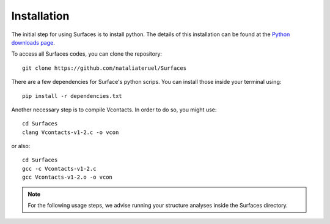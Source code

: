 Installation
=====

The initial step for using Surfaces is to install python. The details of this installation can be found at the `Python downloads page <https://www.python.org/downloads/>`_.

To access all Surfaces codes, you can clone the repository::

	git clone https://github.com/nataliateruel/Surfaces

There are a few dependencies for Surface's python scrips. You can install those inside your terminal using::

	pip install -r dependencies.txt

Another necessary step is to compile Vcontacts. In order to do so, you might use::
	
	cd Surfaces
   	clang Vcontacts-v1-2.c -o vcon
   
or also::

   	cd Surfaces
	gcc -c Vcontacts-v1-2.c
	gcc Vcontacts-v1-2.o -o vcon

.. note::
	
	For the following usage steps, we advise running your structure analyses inside the Surfaces directory.
